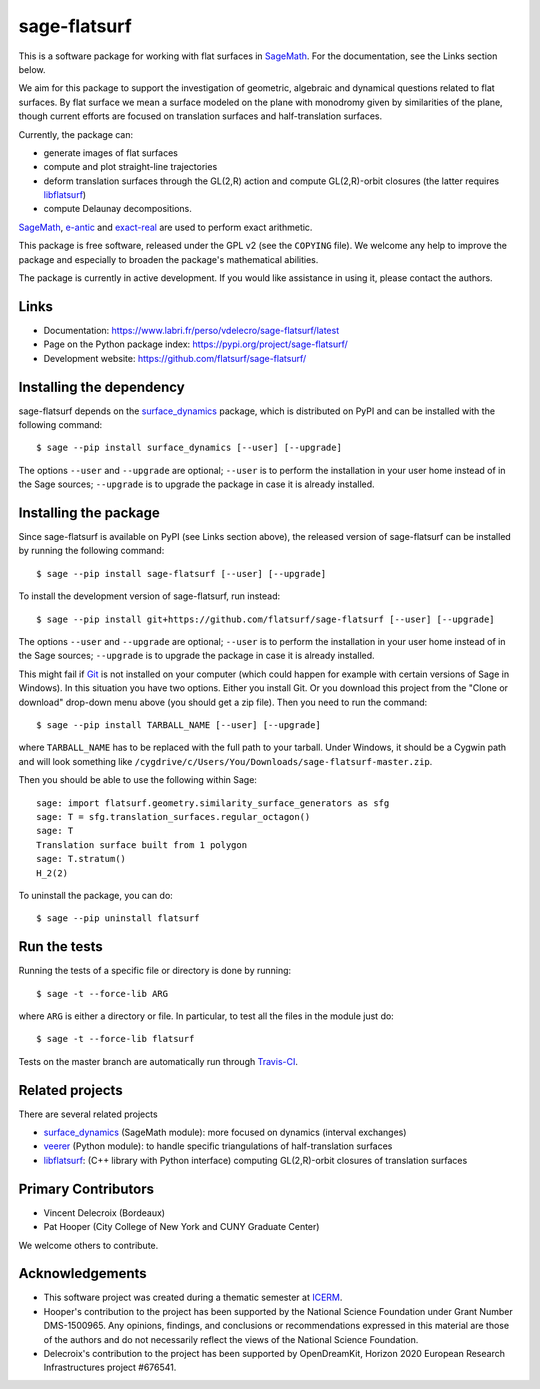 sage-flatsurf
=============

This is a software package for working with flat surfaces in `SageMath`_.
For the documentation, see the Links section below.

We aim for this package to support the investigation of geometric, algebraic and
dynamical questions related to flat surfaces. By flat surface we mean a surface
modeled on the plane with monodromy given by similarities of the plane, though
current efforts are focused on translation surfaces and half-translation
surfaces.

Currently, the package can:

- generate images of flat surfaces

- compute and plot straight-line trajectories

- deform translation surfaces through the GL(2,R) action and
  compute GL(2,R)-orbit closures (the latter requires `libflatsurf`_)

- compute Delaunay decompositions.

`SageMath`_, `e-antic`_ and `exact-real`_ are used to perform exact arithmetic.

This package is free software, released under the GPL v2 (see the ``COPYING``
file). We welcome any help to improve the package and especially to broaden
the package's mathematical abilities.

The package is currently in active development. If you would like assistance
in using it, please contact the authors.

Links
-----

* Documentation: https://www.labri.fr/perso/vdelecro/sage-flatsurf/latest

* Page on the Python package index: https://pypi.org/project/sage-flatsurf/

* Development website: https://github.com/flatsurf/sage-flatsurf/

Installing the dependency
-------------------------

sage-flatsurf depends on the `surface_dynamics`_ package, which is
distributed on PyPI and can be installed with the following command::

    $ sage --pip install surface_dynamics [--user] [--upgrade]

The options ``--user`` and ``--upgrade`` are optional; ``--user`` is to
perform the installation in your user home instead of in the Sage sources;
``--upgrade`` is to upgrade the package in case it is already installed.

Installing the package
----------------------

Since sage-flatsurf is available on PyPI (see Links section above),
the released version of sage-flatsurf can be installed by running the following command::

    $ sage --pip install sage-flatsurf [--user] [--upgrade]

To install the development version of sage-flatsurf, run instead::

    $ sage --pip install git+https://github.com/flatsurf/sage-flatsurf [--user] [--upgrade]

The options ``--user`` and ``--upgrade`` are optional; ``--user`` is to
perform the installation in your user home instead of in the Sage sources;
``--upgrade`` is to upgrade the package in case it is already installed.

This might fail if `Git <https://git-scm.com/>`_ is not installed on your
computer (which could happen for example with certain versions of Sage in Windows).
In this situation you have two options. Either you install Git. Or you download
this project from the "Clone or download" drop-down menu above (you should get
a zip file). Then you need to run the command::

    $ sage --pip install TARBALL_NAME [--user] [--upgrade]

where ``TARBALL_NAME`` has to be replaced with the full path to your tarball.
Under Windows, it should be a Cygwin path and will look something like
``/cygdrive/c/Users/You/Downloads/sage-flatsurf-master.zip``.

Then you should be able to use the following within Sage::

    sage: import flatsurf.geometry.similarity_surface_generators as sfg
    sage: T = sfg.translation_surfaces.regular_octagon()
    sage: T
    Translation surface built from 1 polygon
    sage: T.stratum()
    H_2(2)

To uninstall the package, you can do::

    $ sage --pip uninstall flatsurf

Run the tests
-------------

Running the tests of a specific file or directory is done by running::

    $ sage -t --force-lib ARG

where ``ARG`` is either a directory or file. In particular, to test all the
files in the module just do::

    $ sage -t --force-lib flatsurf

Tests on the master branch are automatically run through
`Travis-CI <https://travis-ci.org/github/flatsurf/sage-flatsurf>`_.

Related projects
----------------

There are several related projects

* `surface_dynamics`_ (SageMath module): more focused on dynamics (interval
  exchanges)

* `veerer`_ (Python module): to handle specific triangulations of
  half-translation surfaces

* `libflatsurf`_: (C++ library with Python interface) computing GL(2,R)-orbit
  closures of translation surfaces

Primary Contributors
--------------------

* Vincent Delecroix (Bordeaux)
* Pat Hooper (City College of New York and CUNY Graduate Center)

We welcome others to contribute.

Acknowledgements
----------------

* This software project was created during a thematic semester at
  `ICERM <https://icerm.brown.edu>`_.
* Hooper's contribution to the project has been supported by the National
  Science Foundation under Grant Number DMS-1500965. Any opinions, findings,
  and conclusions or recommendations expressed in this material are those of
  the authors and do not necessarily reflect the views of the National
  Science Foundation.
* Delecroix's contribution to the project has been supported by OpenDreamKit,
  Horizon 2020 European Research Infrastructures project #676541.

.. _SageMath: https://www.sagemath.org
.. _surface_dynamics: https://github.com/flatsurf/surface_dynamics
.. _veerer: https://gitlab.com/videlec/veerer/
.. _libflatsurf: https://github.com/flatsurf/flatsurf
.. _e-antic: https://github.com/flatsurf/e-antic
.. _exact-real: https://github.com/flatsurf/exact-real
